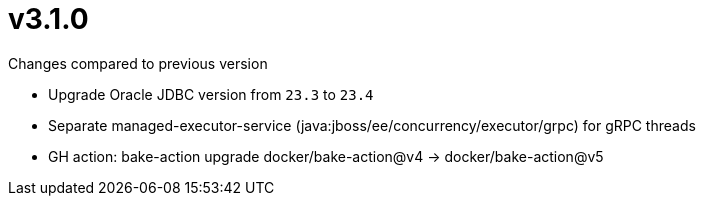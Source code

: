 = v3.1.0

.Changes compared to previous version

* Upgrade Oracle JDBC version from `23.3` to `23.4`
* Separate managed-executor-service (java:jboss/ee/concurrency/executor/grpc) for gRPC threads
* GH action: bake-action upgrade docker/bake-action@v4 -> docker/bake-action@v5

